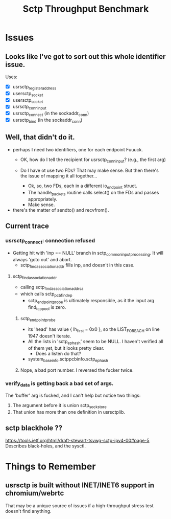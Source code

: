 #+TITLE: Sctp Throughput Benchmark

* Issues
** Looks like I've got to sort out this whole identifier issue.
   Uses:
   - [X] usrsctp_register_address
   - [X] usersctp_socket
   - [X] usersctp_socket
   - [X] usrsctp_conninput
   - [X] usrsctp_connect (in the sockaddr_conn)
   - [X] usrsctp_bind (in the sockaddr_conn)
** Well, that didn't do it.
   - perhaps I need two identifiers, one for each endpoint
     Fuuuck.
     - OK, how do I tell the recipient for usrsctp_conninput? (e.g.,
       the first arg)
     - Do I have ot use two FDs?  That may make sense.  But then
       there's the issue of mapping it all together...

       - Ok, so, two FDs, each in a different io_endpoint struct.
       - The handle_packets routine calls select() on the FDs and
         passes appropriately.
       - Make sense.
   - there's the matter of sendto() and recvfrom().
** Current trace
*** usrsctp_connect: connection refused
    :PROPERTIES:
    :LOCATION: sctp_input.c:5826
    :END:

    - Getting hit with 'inp == NULL' branch in
      sctp_common_input_processing.  It will always 'goto out' and
      abort.
      - sctp_findassociation_addr fills inp, and doesn't in this case.
**** sctp_findassociation_addr
     - calling sctp_findassociation_addr_sa
     - which calls sctp_pcb_findep
       - sctp_endpoint_probe is ultimately responsible, as it the
         input arg find_tcp_pool is zero.
***** sctp_endpoint_probe
      - its 'head' has value { lh_first = 0x0 }, so the LIST_FOREACH
        on line 1947 doesn't iterate.
      - All the lists in 'sctp_ephash' seem to be NULL.  I haven't
        verified all of them yet, but it looks pretty clear.
        - Does a listen do that?
      - system_base_info.sctppcbinfo.sctp_ephash
***** Nope, a bad port number.  I reversed the fucker twice.
*** verify_data is getting back a bad set of args.
    The 'buffer' arg is fucked, and I can't help but notice two
    things:
    1. The argument before it is union sctp_sockstore
    2. That union has more than one definition in usrsctplib.
** sctp blackhole ??
   https://tools.ietf.org/html/draft-stewart-tsvwg-sctp-ipv4-00#page-5
   Describes black-holes, and the sysctl.
* Things to Remember
** usrsctp is built without INET/INET6 support in chromium/webrtc
   That may be a unique source of issues if a high-throughput stress
   test doesn't find anything.
